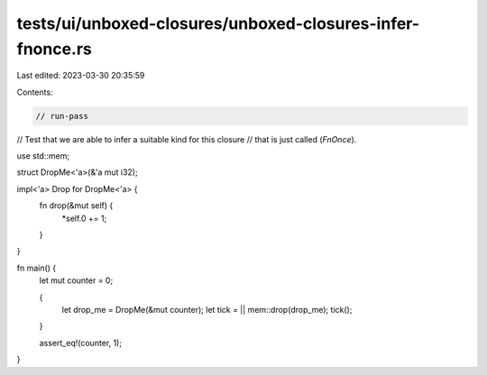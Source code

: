 tests/ui/unboxed-closures/unboxed-closures-infer-fnonce.rs
==========================================================

Last edited: 2023-03-30 20:35:59

Contents:

.. code-block:: rs

    // run-pass
// Test that we are able to infer a suitable kind for this closure
// that is just called (`FnOnce`).

use std::mem;

struct DropMe<'a>(&'a mut i32);

impl<'a> Drop for DropMe<'a> {
    fn drop(&mut self) {
        *self.0 += 1;
    }
}

fn main() {
    let mut counter = 0;

    {
        let drop_me = DropMe(&mut counter);
        let tick = || mem::drop(drop_me);
        tick();
    }

    assert_eq!(counter, 1);
}


